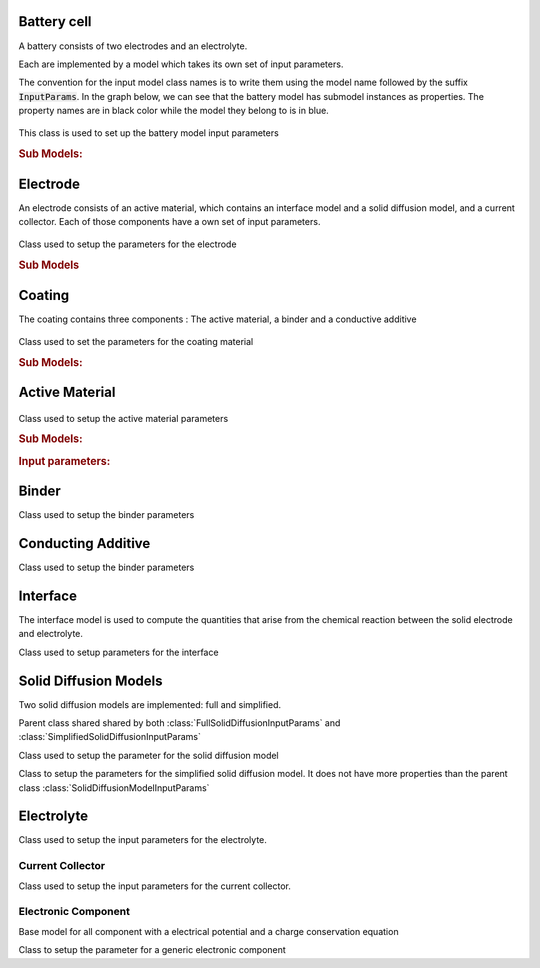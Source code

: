 

Battery cell
============

A battery consists of two electrodes and an electrolyte.

Each are implemented by a model which takes its own set of input parameters.

The convention for the input model class names is to write them using the model name followed by the suffix
:code:`InputParams`. In the graph below, we can see that the battery model has submodel instances as properties. The
property names are in black color while the model they belong to is in blue.

.. figure:: img/cutbatterygraph.png
   

.. class:: BatteryInputParams

   This class is used to set up the battery model input parameters

   .. rubric:: Sub Models:

   .. attribute:: NegativeElectrode
       
      Negative Electrode Model, instance of :class:`ElectrodeInputParams`
       
   .. attribute:: PositiveElectrode
       
      Positive Electrode Model, instance of :class:`ElectrodeInputParams`

   .. attribute:: Electrolyte
                  
      Electrolyte model, instance of :class:`ElectrolyteInputParams`
       
   .. attribute:: Separator
       
      Separator model, instance of :class:`SeparatorInputParams`
       
   .. attribute:: ThermalModel
       
      Thermal model, instance of :class:`ThermalComponentInputParams`

   .. attribute:: Control
                  
      Control Model, instance of :class:`ControlInputParams`

                   
Electrode
=========

An electrode consists of an active material, which contains an interface model and a solid diffusion model, and a
current collector. Each of those components have a own set of input parameters.

.. figure:: img/electrodegraph.png

.. class:: ElectrodeInputParams

   Class used to setup the parameters for the electrode

   .. rubric:: Sub Models
               
   .. attribute:: Coating

      Instance of :class:`CoatingInputParams`
                  
   .. attribute:: CurrentCollector
           
      Instance of :class:`CurrentCollectorInputParams`

            
Coating
=======

The coating contains three components : The active material, a binder and a conductive additive

.. figure:: img/coatinggraph.png

.. class:: CoatingInputParams

   Class used to set the parameters for the coating material

   .. rubric:: Sub Models:
               
   .. attribute:: ActiveMaterial

      Instance of :class:`ActiveMaterialInputParams`
                  
   .. attribute:: Binder
           
      Instance of :class:`BinderInputParams`
                  
   .. attribute:: ConductingAdditive
           
      Instance of :class:`ConductingAdditiveInputParams`

Active Material
===============

.. figure:: img/activematerialgraph.png

.. class:: ActiveMaterialInputParams

   Class used to setup the active material parameters
           
   .. rubric:: Sub Models:
   
   .. attribute:: Interface

      Instance of :class:`InterfaceInputParams`
                  
   .. attribute:: SolidDiffusion

      Instance of :class:`FullSolidDiffusionInputParams` or :class:`SimpleSolidDiffusionInputParams`
                  
   .. rubric:: Input parameters:
   
   .. attribute:: electronicConductivity

      the electronic conductivity of the material (symbol: sigma)
      
   .. attribute:: density

      the mass density of the material (symbol: rho)
      
   .. attribute:: massFraction

      the ratio of the mass of the material to the total mass of the phase or mixture (symbol: gamma)

   .. attribute:: thermalConductivity

      the intrinsic Thermal conductivity of the active component
      
   .. attribute:: specificHeatCapacity

      Specific Heat capacity of the active component
      
   .. attribute:: diffusionModelType

      diffusion model type, either 'full' or 'simplified'

      
Binder
======

.. class:: BinderInputParams

   Class used to setup the binder parameters
   
   .. attribute:: electronicConductivity

      the electronic conductivity of the material (symbol: sigma)

   .. attribute:: density

      the mass density of the material (symbol: rho)

   .. attribute:: massFraction

      the ratio of the mass of the material to the total mass of the phase or mixture (symbol: gamma)

   .. attribute:: thermalConductivity

      Thermal conductivity of current collector

   .. attribute:: specificHeatCapacity

      Heat capacity of current collector           
           

Conducting Additive
===================

.. class:: ConductingAdditiveInputParams

   Class used to setup the binder parameters
   
   .. attribute:: electronicConductivity

      the electronic conductivity of the material (symbol: sigma)

   .. attribute:: density

      the mass density of the material (symbol: rho)

   .. attribute:: massFraction

      the ratio of the mass of the material to the total mass of the phase or mixture (symbol: gamma)

   .. attribute:: thermalConductivity

      Thermal conductivity of current collector

   .. attribute:: specificHeatCapacity

      Heat capacity of current collector
           

Interface
=========

The interface model is used to compute the quantities that arise from the chemical reaction between the solid electrode
and electrolyte.

.. class:: InterfaceInputParams

   Class used to setup parameters for the interface

   .. attribute:: saturationConcentration

      the saturation concentration of the guest molecule in the host material
           
   .. attribute:: numberOfElectronsTransferred

      stoichiometric number of electrons transferred in the electrochemical reaction
           
   .. attribute:: volumeFraction

      volume fraction of the active material
           
   .. attribute:: volumetricSurfaceArea

      surface area of the active material - electrolyte interface per volume of electrode
           
   .. attribute:: activationEnergyOfReaction

      the activation energy of the electrochemical reaction
           
   .. attribute:: reactionRateConstant

      the reaction rate constant of the electrochemical reaction

   .. attribute:: exchangeCurrentDensity
        
   .. attribute:: guestStoichiometry100

      the ratio of the concentration of the guest molecule to the saturation concentration of the guest molecule in a phase at a cell voltage that is defined as 100% SOC
           
   .. attribute:: guestStoichiometry0

      the ratio of the concentration of the guest molecule to the saturation concentration of the guest molecule in a phase at a cell voltage that is defined as 0% SOC
           
   .. attribute:: density

      the mass density of the active material
           
   .. attribute:: openCircuitPotential
        
   .. attribute:: chargeTransferCoefficient

      the charge transfer coefficient that enters in the Butler-Volmer equation (symbol: alpha)
           
      
Solid Diffusion Models
======================

Two solid diffusion models are implemented: full and simplified.

.. class:: SolidDiffusionModelInputParams

   Parent class shared shared by both :class:`FullSolidDiffusionInputParams` and :class:`SimplifiedSolidDiffusionInputParams`

   .. attribute:: particleRadius

      the characteristic radius of the particle (symbol: rp)

   .. attribute:: activationEnergyOfDiffusion

      the Arrhenius-type activation energy for diffusion (symbol: EaD)

   .. attribute:: referenceDiffusionCoefficient

      the pre-exponential reference diffusion coefficient in an Arrhenius-type equation (symbol: D0)

   .. attribute:: volumetricSurfaceArea

      surface area of the active material - electrolyte interface per volume of electrode   

.. class:: FullSolidDiffusionModelInputParams

   Class used to setup the parameter for the solid diffusion model
   
   .. attribute:: diffusionCoefficient

      the solid diffusion coefficient

   .. attribute:: saturationConcentration

      the saturation concentration of the guest molecule in the host material (symbol: cmax)

   .. attribute:: guestStoichiometry100

      the ratio of the concentration of the guest molecule to the saturation concentration of the guest molecule in a phase at a cell voltage that is defined as 100% SOC(symbol: theta100)

   .. attribute:: guestStoichiometry0

      the ratio of the concentration of the guest molecule to the saturation concentration of the guest molecule in a phase at a cell voltage that is defined as 0% SOC (symbol: theta0)
           

.. class:: SimplifiedSolidDiffusionModelInputParams

   Class to setup the parameters for the simplified solid diffusion model. It does not have more properties than the parent class :class:`SolidDiffusionModelInputParams`

Electrolyte
===========

.. class:: ElectrolyteInputParams

   Class used to setup the input parameters for the electrolyte.
   
   .. attribute:: density

      the mass density of the material (symbol: rho)

   .. attribute:: ionicConductivity

      a function to determine the ionic conductivity of the electrolyte under given conditions (symbol: kappa)

   .. attribute:: diffusionCoefficient

      a function to determine the diffusion coefficient of a molecule in the electrolyte under given conditions (symbol: D)        

   .. attribute:: bruggemanCoefficient

      the coefficient for determining effective transport parameters in porous media (symbol: beta)

   .. attribute:: thermalConductivity

      Intrinsic Thermal conductivity of the electrolyte

   .. attribute:: specificHeatCapacity

      Specific Heat capacity of the electrolyte


Current Collector
-----------------
      
.. class:: CurrentCollectorInputParams
           
   Class used to setup the input parameters for the current collector.
   
   .. attribute:: thermalConductivity

      Thermal conductivity of current collector

   .. attribute:: specificHeatCapacity

      Heat capacity of current collector

   .. attribute:: density

      Density of current collector [kg m^-3]

   
Electronic Component
--------------------

Base model for all component with a electrical potential and a charge conservation equation

.. class:: ElectronicComponentInputParams

   Class to setup the parameter for a generic electronic component

   .. attribute:: electronicConductivity

      electronic conductivity
